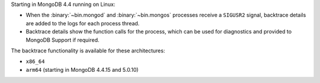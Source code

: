 Starting in MongoDB 4.4 running on Linux:

- When the :binary:`~bin.mongod` and :binary:`~bin.mongos` processes
  receive a ``SIGUSR2`` signal, backtrace details are added to the logs
  for each process thread.

- Backtrace details show the function calls for the process, which can
  be used for diagnostics and provided to MongoDB Support if required.

The backtrace functionality is available for these architectures:

- ``x86_64``
- ``arm64`` (starting in MongoDB 4.4.15 and 5.0.10)
